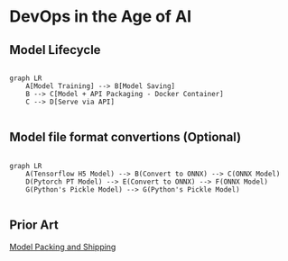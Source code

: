 * DevOps in the Age of AI

** Model Lifecycle

#+begin_src mermaid

graph LR
    A[Model Training] --> B[Model Saving]
    B --> C[Model + API Packaging - Docker Container]
    C --> D[Serve via API]

#+end_src


** Model file format convertions (Optional)

#+begin_src mermaid

graph LR
    A(Tensorflow H5 Model) --> B(Convert to ONNX) --> C(ONNX Model)
    D(Pytorch PT Model) --> E(Convert to ONNX) --> F(ONNX Model)
    G(Python's Pickle Model) --> G(Python's Pickle Model)

#+end_src

** Prior Art

[[https://github.com/chiefkemist/model_packing_and_shipping/][Model Packing and Shipping]]

